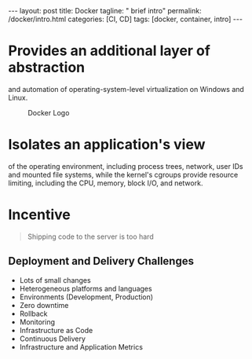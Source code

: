 #+BEGIN_EXPORT html
---
layout: post
title: Docker
tagline: " brief intro"
permalink: /docker/intro.html
categories: [CI, CD]
tags: [docker, container, intro]
---
#+END_EXPORT

#+STARTUP: showall
#+OPTIONS: tags:nil num:nil \n:nil @:t ::t |:t ^:{} _:{} *:t
#+TOC: headlines 2
#+PROPERTY:header-args :results output :exports both

* Provides an additional layer of abstraction

  and automation of operating-system-level virtualization on Windows
  and Linux.

  #+CAPTION: Docker Logo
  #+ATTR_HTML: :alt Looks pretty :title User-Friendly :align center
  #+ATTR_HTML: :width 80%
  [[http://0--key.github.io/assets/img/docker/logo_big.png]]


* Isolates an application's view

  of the operating environment, including process trees, network, user
  IDs and mounted file systems, while the kernel's cgroups provide
  resource limiting, including the CPU, memory, block I/O, and
  network.


* Incentive

  #+BEGIN_QUOTE
  Shipping code to the server is too hard
  #+END_QUOTE

** Deployment and Delivery Challenges

   - Lots of small changes
   - Heterogeneous platforms and languages
   - Environments (Development, Production)
   - Zero downtime
   - Rollback
   - Monitoring
   - Infrastructure as Code
   - Continuous Delivery
   - Infrastructure and Application Metrics


